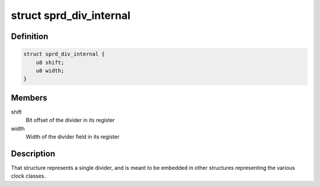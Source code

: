 .. -*- coding: utf-8; mode: rst -*-
.. src-file: drivers/clk/sprd/div.h

.. _`sprd_div_internal`:

struct sprd_div_internal
========================

.. c:type:: struct sprd_div_internal

    Internal divider description

.. _`sprd_div_internal.definition`:

Definition
----------

.. code-block:: c

    struct sprd_div_internal {
        u8 shift;
        u8 width;
    }

.. _`sprd_div_internal.members`:

Members
-------

shift
    Bit offset of the divider in its register

width
    Width of the divider field in its register

.. _`sprd_div_internal.description`:

Description
-----------

That structure represents a single divider, and is meant to be
embedded in other structures representing the various clock
classes.

.. This file was automatic generated / don't edit.

